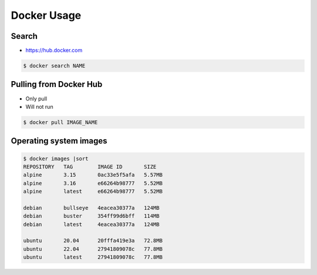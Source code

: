 Docker Usage
============


Search
------
* https://hub.docker.com

.. code-block:: console

    $ docker search NAME


Pulling from Docker Hub
-----------------------
* Only pull
* Will not run

.. code-block:: console

    $ docker pull IMAGE_NAME


Operating system images
-----------------------
.. code-block:: console

    $ docker images |sort
    REPOSITORY   TAG        IMAGE ID       SIZE
    alpine       3.15       0ac33e5f5afa   5.57MB
    alpine       3.16       e66264b98777   5.52MB
    alpine       latest     e66264b98777   5.52MB

    debian       bullseye   4eacea30377a   124MB
    debian       buster     354ff99d6bff   114MB
    debian       latest     4eacea30377a   124MB

    ubuntu       20.04      20fffa419e3a   72.8MB
    ubuntu       22.04      27941809078c   77.8MB
    ubuntu       latest     27941809078c   77.8MB
